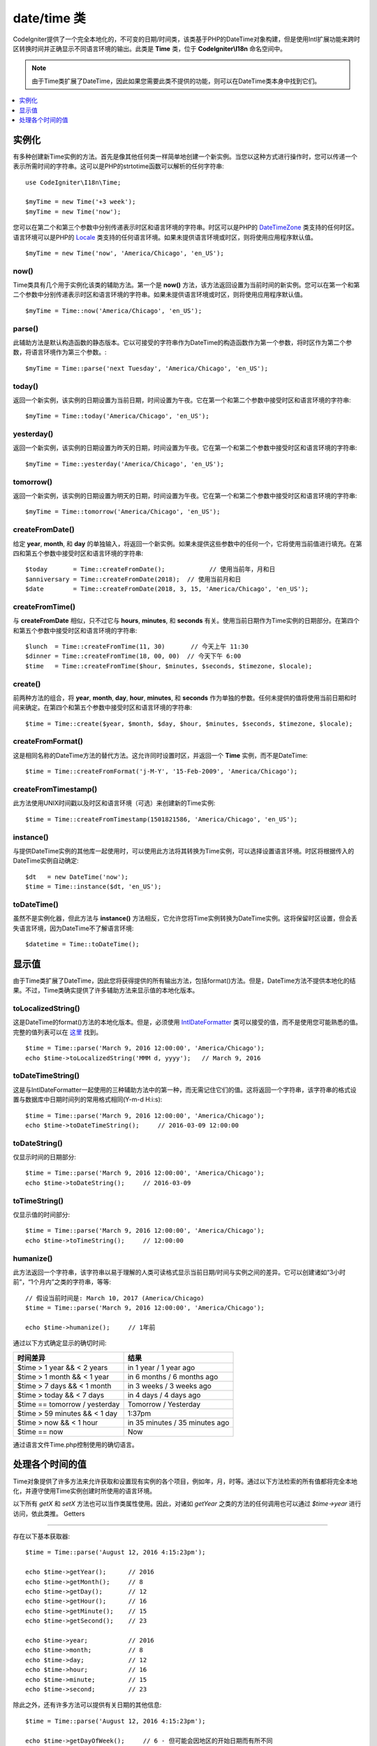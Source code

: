 ##############
date/time 类
##############

CodeIgniter提供了一个完全本地化的，不可变的日期/时间类，该类基于PHP的DateTime对象构建，但是使用Intl扩展功能来跨时区转换时间并正确显示不同语言环境的输出。此类是 **Time** 类，位于 **CodeIgniter\\I18n** 命名空间中。

.. note:: 由于Time类扩展了DateTime，因此如果您需要此类不提供的功能，则可以在DateTime类本身中找到它们。

.. contents::
    :local:
    :depth: 1

=============
实例化
=============

有多种创建新Time实例的方法。首先是像其他任何类一样简单地创建一个新实例。当您以这种方式进行操作时，您可以传递一个表示所需时间的字符串。这可以是PHP的strtotime函数可以解析的任何字符串::

    use CodeIgniter\I18n\Time;

    $myTime = new Time('+3 week');
    $myTime = new Time('now');

您可以在第二个和第三个参数中分别传递表示时区和语言环境的字符串。时区可以是PHP的 `DateTimeZone <https://www.php.net/manual/en/timezones.php>`_ 类支持的任何时区。语言环境可以是PHP的 `Locale <https://www.php.net/manual/en/class.locale.php>`_ 类支持的任何语言环境。如果未提供语言环境或时区，则将使用应用程序默认值。

::

    $myTime = new Time('now', 'America/Chicago', 'en_US');

now()
-----

Time类具有几个用于实例化该类的辅助方法。第一个是 **now()** 方法，该方法返回设置为当前时间的新实例。您可以在第一个和第二个参数中分别传递表示时区和语言环境的字符串。如果未提供语言环境或时区，则将使用应用程序默认值。

::

    $myTime = Time::now('America/Chicago', 'en_US');

parse()
-------

此辅助方法是默认构造函数的静态版本。它以可接受的字符串作为DateTime的构造函数作为第一个参数，将时区作为第二个参数，将语言环境作为第三个参数。::

    $myTime = Time::parse('next Tuesday', 'America/Chicago', 'en_US');

today()
-------

返回一个新实例，该实例的日期设置为当前日期，时间设置为午夜。它在第一个和第二个参数中接受时区和语言环境的字符串::

    $myTime = Time::today('America/Chicago', 'en_US');

yesterday()
-----------

返回一个新实例，该实例的日期设置为昨天的日期，时间设置为午夜。它在第一个和第二个参数中接受时区和语言环境的字符串::

    $myTime = Time::yesterday('America/Chicago', 'en_US');

tomorrow()
-----------

返回一个新实例，该实例的日期设置为明天的日期，时间设置为午夜。它在第一个和第二个参数中接受时区和语言环境的字符串::

    $myTime = Time::tomorrow('America/Chicago', 'en_US');

createFromDate()
----------------

给定 **year**, **month**, 和 **day** 的单独输入，将返回一个新实例。如果未提供这些参数中的任何一个，它将使用当前值进行填充。在第四和第五个参数中接受时区和语言环境的字符串::

    $today       = Time::createFromDate();            // 使用当前年，月和日
    $anniversary = Time::createFromDate(2018);  // 使用当前月和日
    $date        = Time::createFromDate(2018, 3, 15, 'America/Chicago', 'en_US');

createFromTime()
----------------

与 **createFromDate** 相似，只不过它与 **hours**, **minutes**, 和 **seconds** 有关。使用当前日期作为Time实例的日期部分。在第四个和第五个参数中接受时区和语言环境的字符串::

    $lunch  = Time::createFromTime(11, 30)       // 今天上午 11:30
    $dinner = Time::createFromTime(18, 00, 00)  // 今天下午 6:00
    $time   = Time::createFromTime($hour, $minutes, $seconds, $timezone, $locale);

create()
--------

前两种方法的组合，将 **year**, **month**, **day**, **hour**, **minutes**, 和 **seconds** 作为单独的参数。任何未提供的值将使用当前日期和时间来确定。在第四个和第五个参数中接受时区和语言环境的字符串::

    $time = Time::create($year, $month, $day, $hour, $minutes, $seconds, $timezone, $locale);

createFromFormat()
------------------

这是相同名称的DateTime方法的替代方法。这允许同时设置时区，并返回一个 **Time** 实例，而不是DateTime::

    $time = Time::createFromFormat('j-M-Y', '15-Feb-2009', 'America/Chicago');

createFromTimestamp()
---------------------

此方法使用UNIX时间戳以及时区和语言环境（可选）来创建新的Time实例::

    $time = Time::createFromTimestamp(1501821586, 'America/Chicago', 'en_US');

instance()
----------

与提供DateTime实例的其他库一起使用时，可以使用此方法将其转换为Time实例，可以选择设置语言环境。时区将根据传入的DateTime实例自动确定::

    $dt   = new DateTime('now');
    $time = Time::instance($dt, 'en_US');

toDateTime()
------------

虽然不是实例化器，但此方法与 **instance()** 方法相反，它允许您将Time实例转换为DateTime实例。这将保留时区设置，但会丢失语言环境，因为DateTime不了解语言环境::

    $datetime = Time::toDateTime();

====================
显示值
====================

由于Time类扩展了DateTime，因此您将获得提供的所有输出方法，包括format()方法。但是，DateTime方法不提供本地化的结果。不过，Time类确实提供了许多辅助方法来显示值的本地化版本。

toLocalizedString()
-------------------

这是DateTime的format()方法的本地化版本。但是，必须使用 `IntlDateFormatter <https://www.php.net/manual/en/class.intldateformatter.php>`_ 类可以接受的值，而不是使用您可能熟悉的值。完整的值列表可以在 `这里 <https://unicode-org.github.io/icu-docs/apidoc/released/icu4c/classSimpleDateFormat.html#details>`_ 找到。

::

    $time = Time::parse('March 9, 2016 12:00:00', 'America/Chicago');
    echo $time->toLocalizedString('MMM d, yyyy');   // March 9, 2016

toDateTimeString()
------------------

这是与IntlDateFormatter一起使用的三种辅助方法中的第一种，而无需记住它们的值。这将返回一个字符串，该字符串的格式设置与数据库中日期时间列的常用格式相同(Y-m-d H:i:s)::

    $time = Time::parse('March 9, 2016 12:00:00', 'America/Chicago');
    echo $time->toDateTimeString();     // 2016-03-09 12:00:00

toDateString()
--------------

仅显示时间的日期部分::

    $time = Time::parse('March 9, 2016 12:00:00', 'America/Chicago');
    echo $time->toDateString();     // 2016-03-09

toTimeString()
--------------

仅显示值的时间部分::

    $time = Time::parse('March 9, 2016 12:00:00', 'America/Chicago');
    echo $time->toTimeString();     // 12:00:00

humanize()
----------

此方法返回一个字符串，该字符串以易于理解的人类可读格式显示当前日期/时间与实例之间的差异。它可以创建诸如“3小时前”，“1个月内”之类的字符串，等等::

    // 假设当前时间是: March 10, 2017 (America/Chicago)
    $time = Time::parse('March 9, 2016 12:00:00', 'America/Chicago');

    echo $time->humanize();     // 1年前

通过以下方式确定显示的确切时间:

=============================== =================================
时间差异                          结果
=============================== =================================
$time > 1 year && < 2 years      in 1 year / 1 year ago
$time > 1 month && < 1 year      in 6 months / 6 months ago
$time > 7 days && < 1 month      in 3 weeks / 3 weeks ago
$time > today && < 7 days        in 4 days / 4 days ago
$time == tomorrow / yesterday    Tomorrow / Yesterday
$time > 59 minutes && < 1 day    1:37pm
$time > now && < 1 hour          in 35 minutes / 35 minutes ago
$time == now                     Now
=============================== =================================

通过语言文件Time.php控制使用的确切语言。

==============================
处理各个时间的值
==============================

Time对象提供了许多方法来允许获取和设置现有实例的各个项目，例如年，月，时等。通过以下方法检索的所有值都将完全本地化，并遵守使用Time实例创建时所使用的语言环境。

以下所有 `getX` 和 `setX` 方法也可以当作类属性使用。因此，对诸如 `getYear` 之类的方法的任何调用也可以通过 `$time->year` 进行访问，依此类推。
Getters

-------

存在以下基本获取器::

    $time = Time::parse('August 12, 2016 4:15:23pm');

    echo $time->getYear();      // 2016
    echo $time->getMonth();     // 8
    echo $time->getDay();       // 12
    echo $time->getHour();      // 16
    echo $time->getMinute();    // 15
    echo $time->getSecond();    // 23

    echo $time->year;           // 2016
    echo $time->month;          // 8
    echo $time->day;            // 12
    echo $time->hour;           // 16
    echo $time->minute;         // 15
    echo $time->second;         // 23

除此之外，还有许多方法可以提供有关日期的其他信息::

    $time = Time::parse('August 12, 2016 4:15:23pm');

    echo $time->getDayOfWeek();     // 6 - 但可能会因地区的开始日期而有所不同
    echo $time->getDayOfYear();     // 225
    echo $time->getWeekOfMonth();   // 2
    echo $time->getWeekOfYear();    // 33
    echo $time->getTimestamp();     // 1471018523 - UNIX 时间戳
    echo $time->getQuarter();       // 3

    echo $time->dayOfWeek;          // 6
    echo $time->dayOfYear;          // 225
    echo $time->weekOfMonth;        // 2
    echo $time->weekOfYear;         // 33
    echo $time->timestamp;          // 1471018523
    echo $time->quarter;            // 3

getAge()
--------

返回时间实例和当前时间之间的年龄（以年为单位）。理想的用于根据某人的生日检查其年龄::

    $time = Time::parse('5 years ago');

    echo $time->getAge();   // 5
    echo $time->age;        // 5

getDST()
--------

根据Time实例当前是否正在遵守夏令时，返回布尔值true/false::

    echo Time::createFromDate(2012, 1, 1)->getDst();     // false
    echo Time::createFromDate(2012, 9, 1)->dst;     // true

getLocal()
----------

如果Time实例与应用程序当前所在的时区位于同一时区，则返回布尔值 true::

    echo Time::now()->getLocal();       // true
    echo Time::now('Europe/London');    // false

getUtc()
--------

如果Time实例使用UTC时间，则返回布尔值 true::

    echo Time::now('America/Chicago')->getUtc();    // false
    echo Time::now('UTC')->utc;                     // true

getTimezone()
-------------

返回一个新的 `DateTimeZone类 <https://www.php.net/manual/en/class.datetimezone.php>`_ 对象，该对象设置Time实例的时区::

    $tz = Time::now()->getTimezone();
    $tz = Time::now()->timezone;

    echo $tz->getName();
    echo $tz->getOffset();

getTimezoneName()
-----------------

返回Time实例的完整 `timezone 字符串 <https://www.php.net/manual/en/timezones.php>`_::

    echo Time::now('America/Chicago')->getTimezoneName();   // America/Chicago
    echo Time::now('Europe/London')->timezoneName;          // Europe/London

Setters
=======

存在以下基本设置器。如果设置的任何值超出范围，则 ``InvalidArgumentExeption`` 将被抛出。

.. note:: 所有设置器都将返回一个新的Time实例，而原始实例保持不变。

.. note:: 如果值超出范围，则所有设置器都将引发InvalidArgumentException。

::

    $time = $time->setYear(2017);
    $time = $time->setMonthNumber(4);           // April
    $time = $time->setMonthLongName('April');
    $time = $time->setMonthShortName('Feb');    // February
    $time = $time->setDay(25);
    $time = $time->setHour(14);                 // 2:00 pm
    $time = $time->setMinute(30);
    $time = $time->setSecond(54);

setTimezone()
-------------

将时间从当前时区转换为新时区::

    $time  = Time::parse('May 10, 2017', 'America/Chicago');
    $time2 = $time->setTimezone('Europe/London');           // 返回转换为新时区的新实例

    echo $time->timezoneName;   // American/Chicago
    echo $time2->timezoneName;  // Europe/London

setTimestamp()
--------------

返回日期设置为新时间戳的新实例::

    $time = Time::parse('May 10, 2017', 'America/Chicago');
    $time2 = $time->setTimestamp(strtotime('April 1, 2017'));

    echo $time->toDateTimeString();     // 2017-05-10 00:00:00
    echo $time2->toDateTimeString();     // 2017-04-01 00:00:00

修改值
===================

通过以下方法，您可以通过在当前时间上增加或减少值来修改日期。这不会修改现有的Time实例，但会返回一个新实例。

::

    $time = $time->addSeconds(23);
    $time = $time->addMinutes(15);
    $time = $time->addHours(12);
    $time = $time->addDays(21);
    $time = $time->addMonths(14);
    $time = $time->addYears(5);

    $time = $time->subSeconds(23);
    $time = $time->subMinutes(15);
    $time = $time->subHours(12);
    $time = $time->subDays(21);
    $time = $time->subMonths(14);
    $time = $time->subYears(5);

比较两个时间
===================

以下方法使您可以将一个Time实例与另一个Time实例进行比较。在进行比较之前，首先将所有比较转换为UTC，以确保不同时区正确响应。

equals()
--------

确定传入的日期时间是否等于当前实例。在这种情况下，相等意味着它们表示同一时间，并且不需要位于同一时区，因为两个时间都转换为UTC并以这种方式进行比较::

    $time1 = Time::parse('January 10, 2017 21:50:00', 'America/Chicago');
    $time2 = Time::parse('January 11, 2017 03:50:00', 'Europe/London');

    $time1->equals($time2);    // true

要测试的值可以是Time实例，DateTime实例或具有完整日期时间的字符串（以新的DateTime实例可以理解的方式）。当将字符串作为第一个参数传递时，可以将时区字符串作为第二个参数传递。如果没有给出时区，将使用系统默认值::

    $time1->equals('January 11, 2017 03:50:00', 'Europe/London');  // true

sameAs()
--------

除了只在日期，时间和时区都相同时才返回true，这与 **equals** 方法相同::

    $time1 = Time::parse('January 10, 2017 21:50:00', 'America/Chicago');
    $time2 = Time::parse('January 11, 2017 03:50:00', 'Europe/London');

    $time1->sameAs($time2);    // false
    $time2->sameAs('January 10, 2017 21:50:00', 'America/Chicago');    // true

isBefore()
----------

检查传入的时间是否在当前实例之前。两种情况下都针对UTC版本进行了比较::

    $time1 = Time::parse('January 10, 2017 21:50:00', 'America/Chicago');
    $time2 = Time::parse('January 11, 2017 03:50:00', 'America/Chicago');

    $time1->isBefore($time2);  // true
    $time2->isBefore($time1);  // false

要测试的值可以是Time实例，DateTime实例或具有完整日期时间的字符串（以新的DateTime实例可以理解的方式）。当将字符串作为第一个参数传递时，可以将时区字符串作为第二个参数传递。如果没有给出时区，将使用系统默认值::

    $time1->isBefore('March 15, 2013', 'America/Chicago');  // false

isAfter()
---------

与 **isBefore()** 完全相同，除了检查时间是否在传入的时间之后::

    $time1 = Time::parse('January 10, 2017 21:50:00', 'America/Chicago');
    $time2 = Time::parse('January 11, 2017 03:50:00', 'America/Chicago');

    $time1->isAfter($time2);  // false
    $time2->isAfter($time1);  // true

查看差异
===================

要直接比较两个Times，可以使用 **difference()** 方法，该方法返回 **CodeIgniter\\I18n\\TimeDifference** 实例。第一个参数可以是Time实例，DateTime实例或带有日期/时间的字符串。如果在第一个参数中传递了字符串，则第二个参数可以是时区字符串::

    $time = Time::parse('March 10, 2017', 'America/Chicago');

    $diff = $time->difference(Time::now());
    $diff = $time->difference(new DateTime('July 4, 1975', 'America/Chicago');
    $diff = $time->difference('July 4, 1975 13:32:05', 'America/Chicago');

有了TimeDifference实例后，您可以使用多种方法来查找有关两次时间差的信息。如果返回的值是过去的值，则返回值为负；如果将来的值是原始时间，则返回的值为正::

    $current = Time::parse('March 10, 2017', 'America/Chicago');
    $test    = Time::parse('March 10, 2010', 'America/Chicago');

    $diff = $current->difference($test);

    echo $diff->getYears();     // -7
    echo $diff->getMonths();    // -84
    echo $diff->getWeeks();     // -365
    echo $diff->getDays();      // -2557
    echo $diff->getHours();     // -61368
    echo $diff->getMinutes();   // -3682080
    echo $diff->getSeconds();   // -220924800

您可以使用 **getX()** 方法，也可以像使用属性一样访问计算值::

    echo $diff->years;     // -7
    echo $diff->months;    // -84
    echo $diff->weeks;     // -365
    echo $diff->days;      // -2557
    echo $diff->hours;     // -61368
    echo $diff->minutes;   // -3682080
    echo $diff->seconds;   // -220924800

humanize()
----------

与Time的humanize()方法非常相似，此方法返回一个字符串，该字符串以易于理解的人类可读格式显示时间之间的时差。它可以创建诸如“3小时前”，“1个月内”之类的字符串。最大的区别在于最近日期的处理方式::

    $current = Time::parse('March 10, 2017', 'America/Chicago')
    $test    = Time::parse('March 9, 2016 12:00:00', 'America/Chicago');

    $diff = $current->difference($test)

    echo $diff->humanize();     // 1年前

通过以下方式确定显示的确切时间:

=============================== =================================
时间差异                          结果
=============================== =================================
$time > 1 year && < 2 years      in 1 year / 1 year ago
$time > 1 month && < 1 year      in 6 months / 6 months ago
$time > 7 days && < 1 month      in 3 weeks / 3 weeks ago
$time > today && < 7 days        in 4 days / 4 days ago
$time > 1 hour && < 1 day        in 8 hours / 8 hours ago
$time > 1 minute && < 1 hour     in 35 minutes / 35 minutes ago
$time < 1 minute                 Now
=============================== =================================

The exact language used is controlled through the language file, Time.php.
